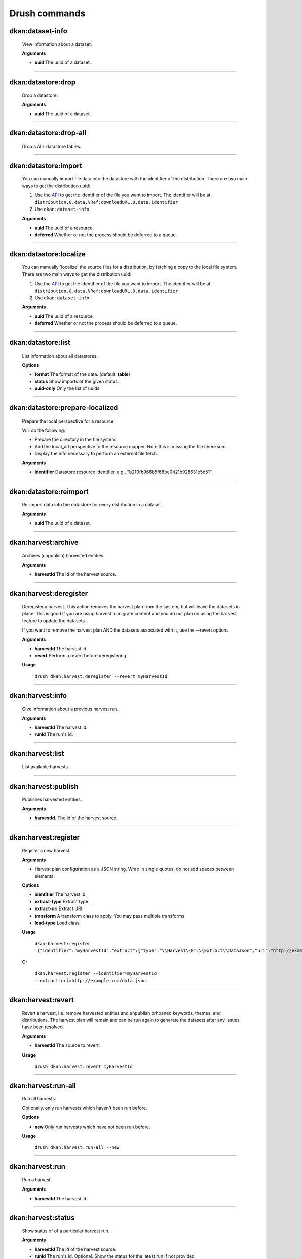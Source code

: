 Drush commands
===============

dkan:dataset-info
-----------------
  View information about a dataset.

  **Arguments**

  - **uuid** The uuid of a dataset.

~~~~~~

dkan:datastore:drop
-------------------
    Drop a datastore.

    **Arguments**

    - **uuid** The uuid of a dataset.

~~~~~~

dkan:datastore:drop-all
-----------------------

    Drop a ALL datastore tables.

~~~~~~

dkan:datastore:import
---------------------

    You can manually import file data into the datastore with the identifier of the distribution.
    There are two main ways to get the distribution uuid:

    1. Use the `API <https://demo.getdkan.org/api/1/metastore/schemas/dataset/items?show-reference-ids>`_ to get the identifier of the file you want to import.
       The identifier will be at ``distribution.0.data.%Ref:downloadURL.0.data.identifier``
    2. Use ``dkan:dataset-info``

    **Arguments**

    - **uuid** The uuid of a resource.
    - **deferred** Whether or not the process should be deferred to a queue.

~~~~~~

dkan:datastore:localize
-----------------------

    You can manually 'localize' the source files for a distribution, by fetching a
    copy to the local file system.
    There are two main ways to get the distribution uuid:

    1. Use the `API <https://demo.getdkan.org/api/1/metastore/schemas/dataset/items?show-reference-ids>`_ to get the identifier of the file you want to import.
       The identifier will be at ``distribution.0.data.%Ref:downloadURL.0.data.identifier``
    2. Use ``dkan:dataset-info``

    **Arguments**

    - **uuid** The uuid of a resource.
    - **deferred** Whether or not the process should be deferred to a queue.

~~~~~~

dkan:datastore:list
--------------------

    List information about all datastores.

    **Options**

    - **format** The format of the data. (default: **table**)
    - **status** Show imports of the given status.
    - **uuid-only** Only the list of uuids.

~~~~~~

dkan:datastore:prepare-localized
--------------------------------

    Prepare the local perspective for a resource.

    Will do the following:

    - Prepare the directory in the file system.
    - Add the local_url perspective to the resource mapper. Note this is missing the file checksum.
    - Display the info necessary to perform an external file fetch.

    **Arguments**

    - **identifier** Datastore resource identifier, e.g., "b210fb966b5f68be0421b928631e5d51".

~~~~~~

dkan:datastore:reimport
--------------------------------

    Re-import data into the datastore for every distribution in a dataset.

    **Arguments**

    - **uuid** The uuid of a dataset.

~~~~~~

dkan:harvest:archive
---------------------

    Archives (unpublish) harvested entities.

    **Arguments**

    - **harvestId** The id of the harvest source.

~~~~~~

dkan:harvest:deregister
-----------------------

    Deregister a harvest. This action removes the harvest plan from the system,
    but will leave the datasets in place. This is good if you are using harvest
    to migrate content and you do not plan on using the harvest feature to
    update the datasets.

    If you want to remove the harvest plan AND the datasets associated with it,
    use the --revert option.

    **Arguments**

    - **harvestId** The harvest id
    - **revert** Perform a revert before deregistering.

    **Usage**

        ``drush dkan:harvest:deregister --revert myHarvestId``

~~~~~~


dkan:harvest:info
-----------------

    Give information about a previous harvest run.

    **Arguments**

    - **harvestId** The harvest id.
    - **runId** The run's id.

~~~~~~

dkan:harvest:list
-----------------

   List available harvests.

~~~~~~

dkan:harvest:publish
--------------------

    Publishes harvested entities.

    **Arguments**

    - **harvestId**. The id of the harvest source.

~~~~~~

dkan:harvest:register
---------------------

    Register a new harvest.

    **Arguments**

    - Harvest plan configuration as a JSON string. Wrap in single quotes, do not add spaces between elements.

    **Options**

    - **identifier** The harvest id.
    - **extract-type** Extract type.
    - **extract-uri** Extract URI.
    - **transform** A transform class to apply. You may pass multiple transforms.
    - **load-type** Load class.

    **Usage**

        ``dkan-harvest:register '{"identifier":"myHarvestId","extract":{"type":"\\Harvest\\ETL\\Extract\\DataJson","uri":"http://example.com/data.json"},"transforms":[],"load":{"type":"\\Drupal\\harvest\\Load\\Dataset"}}'``

    Or

        ``dkan:harvest:register --identifier=myHarvestId --extract-uri=http://example.com/data.json``

~~~~~~

dkan:harvest:revert
--------------------

    Revert a harvest, i.e. remove harvested entities and unpublish orhpaned
    keywords, themes, and distributions. The harvest plan will remain and can
    be run again to generate the datasets after any issues have been resolved.

    **Arguments**

    - **harvestId** The source to revert.

    **Usage**

        ``drush dkan:harvest:revert myHarvestId``

~~~~~~

dkan:harvest:run-all
--------------------

    Run all harvests.

    Optionally, only run harvests which haven't been run before.

    **Options**

    - **new** Only run harvests which have not been run before.

    **Usage**

        ``drush dkan:harvest:run-all --new``

~~~~~~

dkan:harvest:run
----------------

    Run a harvest.

    **Arguments**

    - **harvestId** The harvest id.

~~~~~~

dkan:harvest:status
-------------------

    Show status of of a particular harvest run.

    **Arguments**

    - **harvestId** The id of the harvest source.
    - **runId** The run's id. Optional. Show the status for the latest run if not provided.

    **Usage**

        ``drush dkan:harvest:status myHarvestId 1599157120``

~~~~~~

dkan:metadata-form:sync
-----------------------

    Synchronize the module with the React app.

~~~~~~

dkan:metastore-search:rebuild-tracker
-------------------------------------

    Rebuild the search api tracker for the dkan index.

~~~~~~


dkan:metastore:publish
----------------------

    Publish the latest version of a dataset.

    **Arguments**

    - **uuid** Dataset identifier.

~~~~~~

dkan:sample-content:create
--------------------------

    Create sample content.

~~~~~~

dkan-test-users
---------------

    If you are using the `DKAN DDEV Add-On <https://github.com/GetDKAN/ddev-dkan>`_, you can create and delete test user accounts with the following commands.

    **Add users**

    ``ddev dkan-test-users``

    **Remove users**

    ``ddev dkan-test-users --remove``

    You can define your own custom test users by adding a testuser.json file to the root of your project. These commands will generate and remove the users specified, if no file is found, the DKAN default user accounts will be used.
